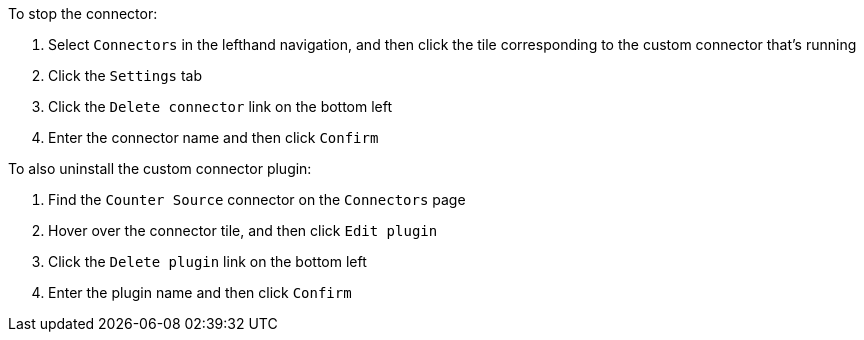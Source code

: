 To stop the connector:

1. Select `Connectors` in the lefthand navigation, and then click the tile corresponding to the custom connector that's running
2. Click the `Settings` tab
3. Click the `Delete connector` link on the bottom left
4. Enter the connector name and then click `Confirm`

To also uninstall the custom connector plugin:

1. Find the `Counter Source` connector on the `Connectors` page
2. Hover over the connector tile, and then click `Edit plugin`
3. Click the `Delete plugin` link on the bottom left
4. Enter the plugin name and then click `Confirm`